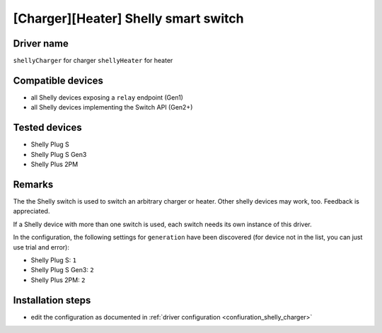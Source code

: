 [Charger][Heater] Shelly smart switch
=====================================

Driver name
-----------

``shellyCharger`` for charger
``shellyHeater`` for heater


Compatible devices
------------------

* all Shelly devices exposing a ``relay`` endpoint (Gen1)
* all Shelly devices implementing the Switch API (Gen2+)

Tested devices
--------------

* Shelly Plug S
* Shelly Plug S Gen3
* Shelly Plus 2PM

Remarks
-------

The the Shelly switch is used to switch an arbitrary charger or heater. Other shelly devices may work, too. Feedback is appreciated.

If a Shelly device with more than one switch is used, each switch needs its own instance of this driver.

In the configuration, the following settings for ``generation`` have been discovered (for device not in the list, you can just use trial and error):

* Shelly Plug S: ``1``
* Shelly Plug S Gen3: ``2``
* Shelly Plus 2PM: ``2``

Installation steps
------------------

* edit the configuration as documented in :ref:`driver configuration <confiuration_shelly_charger>`